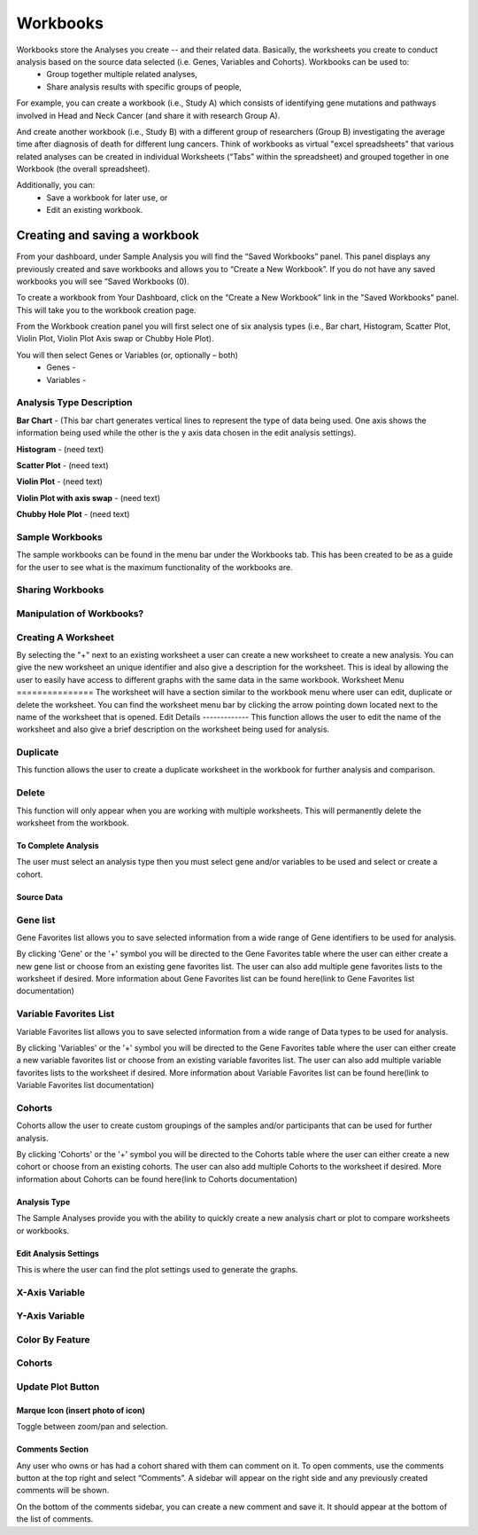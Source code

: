 *******************
Workbooks
*******************
Workbooks store the Analyses you create -- and their related data. Basically, the worksheets you create to conduct analysis based on the source data selected (i.e. Genes, Variables and Cohorts).  Workbooks can be used to:
  • Group together multiple related analyses,
  • Share analysis results with specific groups of people,

For example, you can create a workbook (i.e., Study A) which consists of identifying gene mutations and pathways involved in Head and Neck Cancer (and share it with research Group A). 

And create another workbook (i.e., Study B) with a different group of researchers (Group B) investigating the average time after diagnosis of death for different lung cancers.  Think of workbooks as virtual "excel spreadsheets" that various related analyses can be created in individual Worksheets (“Tabs” within the spreadsheet) and grouped together in one Workbook (the overall spreadsheet).

Additionally, you can:
  • Save a workbook for later use, or
  • Edit an existing workbook.

Creating and saving a workbook
##############################

From your dashboard, under Sample Analysis you will find the “Saved Workbooks” panel.  This panel displays any previously created and save workbooks and allows you to “Create a New Workbook”. If you do not have any saved workbooks you will see “Saved Workbooks (0).

To create a workbook from Your Dashboard, click on the “Create a New Workbook” link in the "Saved Workbooks" panel. This will take you to the workbook creation page.

From the Workbook creation panel you will first select one of six analysis types (i.e., Bar chart, Histogram, Scatter Plot, Violin Plot, Violin Plot Axis swap or Chubby Hole Plot). 

You will then select Genes or Variables (or, optionally – both)
  • Genes - 
  • Variables - 

Analysis Type Description
-------------------------
**Bar Chart** - (This bar chart generates vertical lines to represent the type of data being used. One axis shows the information being used while the other is the y axis data chosen in the edit analysis settings). 

**Histogram** - (need text)

**Scatter Plot** - (need text)

**Violin Plot** - (need text)

**Violin Plot with axis swap** - (need text)

**Chubby Hole Plot** - (need text)


Sample Workbooks
----------------
The sample workbooks can be found in the menu bar under the Workbooks tab. This has been created to be as a guide for the user to see what is the maximum functionality of the workbooks are.

Sharing Workbooks
-----------------
Manipulation of Workbooks?
--------------------------
Creating A Worksheet
---------------------
By selecting the "+" next to an existing worksheet a user can create a new worksheet to create a new analysis. You can give the new worksheet an unique identifier and also give a description for the worksheet. This is ideal by allowing the user to easily have access to different graphs with the same data in the same workbook.
Worksheet Menu
===============
The worksheet will have a section similar to the workbook menu where user can edit, duplicate or delete the worksheet. You can find the worksheet menu bar by clicking the arrow pointing down located next to the name of the worksheet that is opened.
Edit Details
-------------
This function allows the user to edit the name of the worksheet and also give a brief description on the worksheet being used for analysis.

Duplicate
---------
This function allows the user to create a duplicate worksheet in the workbook for further analysis and comparison. 

Delete
------
This function will only appear when you are working with multiple worksheets. This will permanently delete the worksheet from the workbook.

To Complete Analysis
====================
The user must select an analysis type then you must select gene and/or variables to be used and select or create a cohort.

Source Data
===========

Gene list
---------
Gene Favorites list allows you to save selected information from a wide range of Gene identifiers to be used for analysis. 

By clicking 'Gene'  or the '+' symbol you will be directed to the Gene Favorites table where the user can either create a new gene list or choose from an existing gene favorites list. The user can also add multiple gene favorites lists to the worksheet if desired. More information about Gene Favorites list can be found here(link to Gene Favorites list documentation)

Variable Favorites List
-----------------------
Variable Favorites list allows you to save selected information from a wide range of Data types to be used for analysis. 

By clicking 'Variables' or the '+' symbol you will be directed to the Gene Favorites table where the user can either create a new variable favorites list or choose from an existing variable favorites list. The user can also add multiple variable favorites lists to the worksheet if desired. More information about Variable Favorites list can be found here(link to Variable Favorites list documentation)

Cohorts
-------
Cohorts allow the user to create custom groupings of the samples and/or participants that can be used for further analysis.

By clicking 'Cohorts' or the '+' symbol you will be directed to the Cohorts table where the user can either create a new cohort or choose from an existing cohorts. The user can also add multiple Cohorts to the worksheet if desired. More information about Cohorts can be found here(link to Cohorts documentation)

Analysis Type
=============
The Sample Analyses provide you with the ability to quickly create a new analysis chart or plot to compare worksheets or workbooks. 


Edit Analysis Settings
======================
This is where the user can find the plot settings used to generate the graphs.

X-Axis Variable
----------------

Y-Axis Variable
----------------

Color By Feature
----------------
Cohorts
-------
Update Plot Button
------------------

Marque Icon (insert photo of icon)
==================================
Toggle between zoom/pan and selection.

Comments Section
=================
Any user who owns or has had a cohort shared with them can comment on it. To open comments, use the comments button at the top right and select “Comments”. A sidebar will appear on the right side and any previously created comments will be shown.

On the bottom of the comments sidebar, you can create a new comment and save it. It should appear at the bottom of the list of comments.
